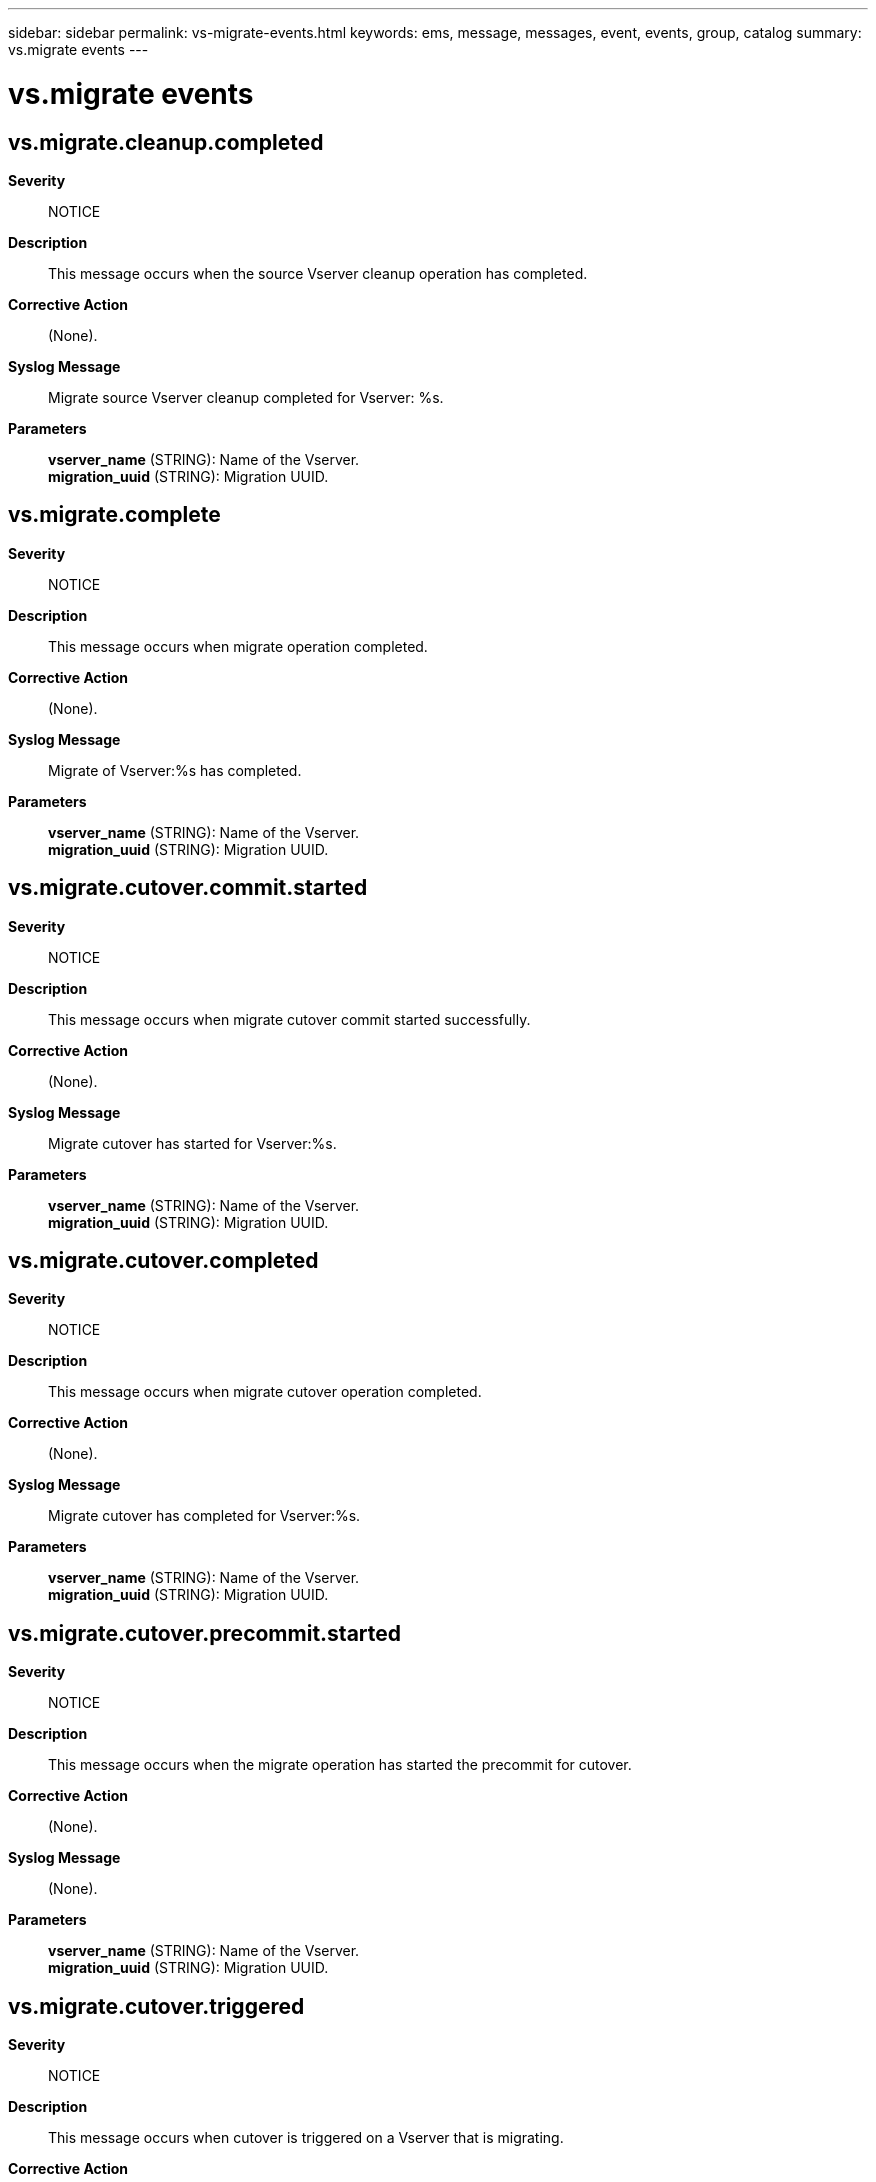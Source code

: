 ---
sidebar: sidebar
permalink: vs-migrate-events.html
keywords: ems, message, messages, event, events, group, catalog
summary: vs.migrate events
---

= vs.migrate events
:toclevels: 1
:hardbreaks:
:nofooter:
:icons: font
:linkattrs:
:imagesdir: ./media/

== vs.migrate.cleanup.completed
*Severity*::
NOTICE
*Description*::
This message occurs when the source Vserver cleanup operation has completed.
*Corrective Action*::
(None).
*Syslog Message*::
Migrate source Vserver cleanup completed for Vserver: %s.
*Parameters*::
*vserver_name* (STRING): Name of the Vserver.
*migration_uuid* (STRING): Migration UUID.

== vs.migrate.complete
*Severity*::
NOTICE
*Description*::
This message occurs when migrate operation completed.
*Corrective Action*::
(None).
*Syslog Message*::
Migrate of Vserver:%s has completed.
*Parameters*::
*vserver_name* (STRING): Name of the Vserver.
*migration_uuid* (STRING): Migration UUID.

== vs.migrate.cutover.commit.started
*Severity*::
NOTICE
*Description*::
This message occurs when migrate cutover commit started successfully.
*Corrective Action*::
(None).
*Syslog Message*::
Migrate cutover has started for Vserver:%s.
*Parameters*::
*vserver_name* (STRING): Name of the Vserver.
*migration_uuid* (STRING): Migration UUID.

== vs.migrate.cutover.completed
*Severity*::
NOTICE
*Description*::
This message occurs when migrate cutover operation completed.
*Corrective Action*::
(None).
*Syslog Message*::
Migrate cutover has completed for Vserver:%s.
*Parameters*::
*vserver_name* (STRING): Name of the Vserver.
*migration_uuid* (STRING): Migration UUID.

== vs.migrate.cutover.precommit.started
*Severity*::
NOTICE
*Description*::
This message occurs when the migrate operation has started the precommit for cutover.
*Corrective Action*::
(None).
*Syslog Message*::
(None).
*Parameters*::
*vserver_name* (STRING): Name of the Vserver.
*migration_uuid* (STRING): Migration UUID.

== vs.migrate.cutover.triggered
*Severity*::
NOTICE
*Description*::
This message occurs when cutover is triggered on a Vserver that is migrating.
*Corrective Action*::
(None).
*Syslog Message*::
Cutover was triggered on a migrating Vserver:%s.
*Parameters*::
*vserver_name* (STRING): Name of the Vserver.
*migration_uuid* (STRING): Migration UUID.

== vs.migrate.dst.ponr.updated
*Severity*::
NOTICE
*Description*::
This message occurs when the vserver migrate cutover workflow has reached and updated the point of no return (PONR) on the destination cluster.
*Corrective Action*::
(None).
*Syslog Message*::
Point of no return on destination Vserver %s has been updated successfully.
*Parameters*::
*vserver_name* (STRING): Name of the Vserver.
*migration_uuid* (STRING): Migration UUID.

== vs.migrate.failed
*Severity*::
ERROR
*Description*::
This message occurs when the Vserver migrate operation fails.This can occur before/during cutover or during post cutover activity. If failure is before/during cutover then source Vserver is in still operational and if migrate fails during post cutover activity then destination vserver is up. Once migrate issues are fixed, migrate can be resumed back to its origional state.
*Corrective Action*::
Run the "vserver migrate show -fields status-details" to view the error and follow the corrective action recommended.
*Syslog Message*::
Migration of Vserver "%s" Failed.
*Parameters*::
*vserver_name* (STRING): Vserver name.
*err_status* (STRING): Reason for the migrate operation failure and the corrective action to fix the problem.
*migration_uuid* (STRING): Migration UUID.

== vs.migrate.pause.complete
*Severity*::
NOTICE
*Description*::
This message occurs when the migrate operation for a Vserver is paused.
*Corrective Action*::
(None).
*Syslog Message*::
Migrate of Vserver:%s was paused.
*Parameters*::
*vserver_name* (STRING): Name of the Vserver.
*migration_uuid* (STRING): Migration UUID.

== vs.migrate.precheck.completed
*Severity*::
NOTICE
*Description*::
This message occurs when the migrate operation has completed the prechecks.
*Corrective Action*::
(None).
*Syslog Message*::
(None).
*Parameters*::
*vserver_name* (STRING): Name of the Vserver.
*sourceCluster* (STRING): Name of the source cluster.
*destinationCluster* (STRING): Name of the destination cluster.

== vs.migrate.precheck.failed
*Severity*::
ERROR
*Description*::
This message occurs when the migrate operation has failed the prechecks.
*Corrective Action*::
Run the "vserver migrate show" command to view the description of the error and the corrective action.
*Syslog Message*::
(None).
*Parameters*::
*vserver_name* (STRING): Name of the Vserver.
*err_status* (STRING): Reason for the precheck operation failure and the corrective action to fix the problem.
*sourceCluster* (STRING): Name of the source cluster.
*destinationCluster* (STRING): Name of the destination cluster.

== vs.migrate.precheck.started
*Severity*::
NOTICE
*Description*::
This message occurs when the migrate operation has started the prechecks.
*Corrective Action*::
(None).
*Syslog Message*::
(None).
*Parameters*::
*vserver_name* (STRING): Name of the Vserver.
*sourceCluster* (STRING): Name of the source cluster.
*destinationCluster* (STRING): Name of the destination cluster.

== vs.migrate.readyforcutover
*Severity*::
NOTICE
*Description*::
This message occurs when the migrate operation has reached the ready-for-cutover state.
*Corrective Action*::
(None).
*Syslog Message*::
(None).
*Parameters*::
*vserver_name* (STRING): Name of the Vserver.
*migration_uuid* (STRING): Migration UUID.

== vs.migrate.resume
*Severity*::
NOTICE
*Description*::
This message occurs when the migrate operation for a Vserver is resumed after an abort or a failure.
*Corrective Action*::
(None).
*Syslog Message*::
Migrate of Vserver:%s was resumed.
*Parameters*::
*vserver_name* (STRING): Name of the Vserver.
*migration_uuid* (STRING): Migration UUID.

== vs.migrate.rolledback
*Severity*::
NOTICE
*Description*::
This message occurs when Vserver migrate operation moves back from ready-to-cutover to transferring state after cutover was triggerred. This can be due to high transfer duration or due to some failure that might have occured when cutover was triggered on destination cluster.
*Corrective Action*::
(None).
*Syslog Message*::
Migrate state for Vserver %s was rolled back to transferring. Run "vserver migrate show -fields status-details" to see the reason for rollback. If the rollback is due to high transfer duration, reduce the I/O operations at the migrate source cluster to a lower rate.
*Parameters*::
*vserver_name* (STRING): Name of the Vserver.
*migration_uuid* (STRING): Migration UUID.

== vs.migrate.src.abort.completed
*Severity*::
NOTICE
*Description*::
This message occurs when the Vserver migrate abort operation on the source cluster has completed.
*Corrective Action*::
(None).
*Syslog Message*::
(None).
*Parameters*::
*vserver_name* (STRING): Name of the Vserver.
*migration_uuid* (STRING): Migration UUID.

== vs.migrate.src.abort.failed
*Severity*::
ERROR
*Description*::
This message occurs when the Vserver abort operation on the source cluster has failed.
*Corrective Action*::
Run the "vserver migrate show -fields status-details" command to view the description of the error and the corrective action.
*Syslog Message*::
Vserver migrate abort operation failed for Vserver: %s. Error: %s
*Parameters*::
*vserver_name* (STRING): Name of the Vserver.
*err_status* (STRING): Reason for the abort operation failure and the corrective action to fix the problem.
*migration_uuid* (STRING): Migration UUID.

== vs.migrate.src.cleanup.failed
*Severity*::
ERROR
*Description*::
This message occurs when the source Vserver cleanup operation fails.
*Corrective Action*::
Run the "vserver migrate show -fields status-details" command to view the description of the error and the corrective action.
*Syslog Message*::
Migrate source Vserver cleanup failed for Vserver: %s.
*Parameters*::
*vserver_name* (STRING): Name of the Vserver.
*err_status* (STRING): Reason for the source cleanup operation failure and the corrective action to fix the problem.
*migration_uuid* (STRING): Migration UUID.

== vs.migrate.src.cleanup.started
*Severity*::
NOTICE
*Description*::
This message occurs when the source Vserver cleanup operation starts. This operation starts only after the Vserver user data and configuration metadata have been replicated to the destination cluster, and the destination Vserver is serving data. This cleanup operation eventually deletes the source Vserver.
*Corrective Action*::
(None).
*Syslog Message*::
Migrate source Vserver cleanup started for Vserver: %s.
*Parameters*::
*vserver_name* (STRING): Name of the Vserver.
*migration_uuid* (STRING): Migration UUID.

== vs.migrate.src.ponr.failed
*Severity*::
ERROR
*Description*::
This message occurs when the vserver migrate cutover workflow has failed to reach and update the point of no return (PONR).
*Corrective Action*::
Run "vserver migrate show -instance" at the source cluster. If the point of no return is set to true, run "vserver migrate restart" command at the migrate destination cluster to start the destination Vserver. If the point of no return is set to false and the source Vserver is in a stopped state, run "Vserver start" at the source cluster to start the Vserver.
*Syslog Message*::
Failed to update point of no return for Vserver %s.
*Parameters*::
*vserver_name* (STRING): Vserver Name.
*err_status* (STRING): Reason for the ponr operation failure and the corrective action to fix the problem.
*migration_uuid* (STRING): Migration UUID.

== vs.migrate.src.ponr.updated
*Severity*::
NOTICE
*Description*::
This message occurs when the vserver migrate cutover workflow has reached and updated the point of no return (PONR) on the source cluster.
*Corrective Action*::
(None).
*Syslog Message*::
Point of no return on source Vserver %s has been updated successfully.
*Parameters*::
*vserver_name* (STRING): Name of the Vserver.
*migration_uuid* (STRING): Migration UUID.

== vs.migrate.start
*Severity*::
NOTICE
*Description*::
This message occurs when the migrate operation for Vserver from source cluster to destination cluster starts.
*Corrective Action*::
(None).
*Syslog Message*::
Migrate of Vserver:%s started from source cluster:%s to destination cluster:%s.
*Parameters*::
*vserver_name* (STRING): Name of the Vserver.
*sourceCluster* (STRING): Name of the source cluster.
*destinationCluster* (STRING): Name of the destination cluster.
*migration_uuid* (STRING): Migration UUID.

== vs.migrate.sync.reached
*Severity*::
NOTICE
*Description*::
This message occurs when the migrate operation has reached sync.
*Corrective Action*::
(None).
*Syslog Message*::
(None).
*Parameters*::
*vserver_name* (STRING): Name of the Vserver.
*migration_uuid* (STRING): Migration UUID.

== vs.migrate.transferring.completed
*Severity*::
NOTICE
*Description*::
This message occurs when the migrate operation has completed the transferring operation.
*Corrective Action*::
(None).
*Syslog Message*::
(None).
*Parameters*::
*vserver_name* (STRING): Name of the Vserver.
*migration_uuid* (STRING): Migration UUID.

== vs.migrate.transferring.started
*Severity*::
NOTICE
*Description*::
This message occurs when the migrate operation has started transferring successfully.
*Corrective Action*::
(None).
*Syslog Message*::
(None).
*Parameters*::
*vserver_name* (STRING): Name of the Vserver.
*migration_uuid* (STRING): Migration UUID.
